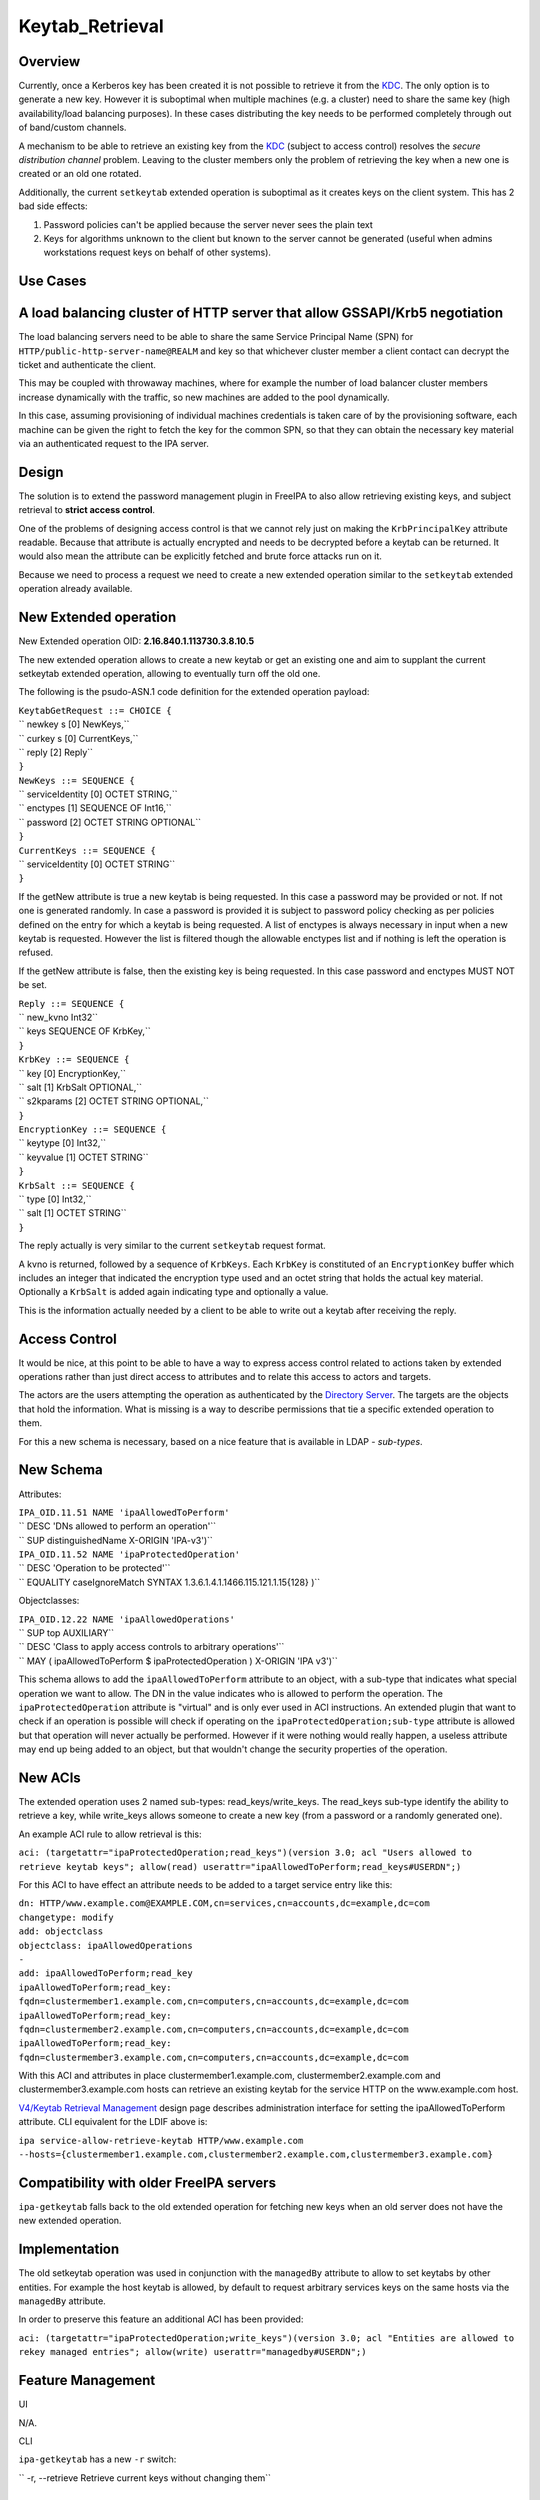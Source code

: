 Keytab_Retrieval
================

Overview
--------

Currently, once a Kerberos key has been created it is not possible to
retrieve it from the `KDC <Kerberos>`__. The only option is to generate
a new key. However it is suboptimal when multiple machines (e.g. a
cluster) need to share the same key (high availability/load balancing
purposes). In these cases distributing the key needs to be performed
completely through out of band/custom channels.

A mechanism to be able to retrieve an existing key from the
`KDC <Kerberos>`__ (subject to access control) resolves the *secure
distribution channel* problem. Leaving to the cluster members only the
problem of retrieving the key when a new one is created or an old one
rotated.

Additionally, the current ``setkeytab`` extended operation is suboptimal
as it creates keys on the client system. This has 2 bad side effects:

#. Password policies can't be applied because the server never sees the
   plain text
#. Keys for algorithms unknown to the client but known to the server
   cannot be generated (useful when admins workstations request keys on
   behalf of other systems).



Use Cases
---------



A load balancing cluster of HTTP server that allow GSSAPI/Krb5 negotiation
----------------------------------------------------------------------------------------------

The load balancing servers need to be able to share the same Service
Principal Name (SPN) for ``HTTP/public-http-server-name@REALM`` and key
so that whichever cluster member a client contact can decrypt the ticket
and authenticate the client.

This may be coupled with throwaway machines, where for example the
number of load balancer cluster members increase dynamically with the
traffic, so new machines are added to the pool dynamically.

In this case, assuming provisioning of individual machines credentials
is taken care of by the provisioning software, each machine can be given
the right to fetch the key for the common SPN, so that they can obtain
the necessary key material via an authenticated request to the IPA
server.

Design
------

The solution is to extend the password management plugin in FreeIPA to
also allow retrieving existing keys, and subject retrieval to **strict
access control**.

One of the problems of designing access control is that we cannot rely
just on making the ``KrbPrincipalKey`` attribute readable. Because that
attribute is actually encrypted and needs to be decrypted before a
keytab can be returned. It would also mean the attribute can be
explicitly fetched and brute force attacks run on it.

Because we need to process a request we need to create a new extended
operation similar to the ``setkeytab`` extended operation already
available.



New Extended operation
----------------------------------------------------------------------------------------------

New Extended operation OID: **2.16.840.1.113730.3.8.10.5**

The new extended operation allows to create a new keytab or get an
existing one and aim to supplant the current setkeytab extended
operation, allowing to eventually turn off the old one.

The following is the psudo-ASN.1 code definition for the extended
operation payload:

| ``KeytabGetRequest ::= CHOICE {``
| ``    newkey s     [0] NewKeys,``
| ``    curkey s     [0] CurrentKeys,``
| ``    reply        [2] Reply``
| ``}``
| ``NewKeys ::= SEQUENCE {``
| ``    serviceIdentity [0] OCTET STRING,``
| ``    enctypes        [1] SEQUENCE OF Int16,``
| ``    password        [2] OCTET STRING OPTIONAL``
| ``}``

| ``CurrentKeys ::= SEQUENCE {``
| ``    serviceIdentity [0] OCTET STRING``
| ``}``

If the getNew attribute is true a new keytab is being requested. In this
case a password may be provided or not. If not one is generated
randomly. In case a password is provided it is subject to password
policy checking as per policies defined on the entry for which a keytab
is being requested. A list of enctypes is always necessary in input when
a new keytab is requested. However the list is filtered though the
allowable enctypes list and if nothing is left the operation is refused.

If the getNew attribute is false, then the existing key is being
requested. In this case password and enctypes MUST NOT be set.

| ``Reply ::= SEQUENCE {``
| ``    new_kvno        Int32``
| ``    keys            SEQUENCE OF KrbKey,``
| ``}``

| ``KrbKey ::= SEQUENCE {``
| ``    key       [0] EncryptionKey,``
| ``    salt      [1] KrbSalt OPTIONAL,``
| ``    s2kparams [2] OCTET STRING OPTIONAL,``
| ``}``

| ``EncryptionKey ::= SEQUENCE {``
| ``    keytype   [0] Int32,``
| ``    keyvalue  [1] OCTET STRING``
| ``}``

| ``KrbSalt ::= SEQUENCE {``
| ``    type      [0] Int32,``
| ``    salt      [1] OCTET STRING``
| ``}``

The reply actually is very similar to the current ``setkeytab`` request
format.

A kvno is returned, followed by a sequence of ``KrbKeys``. Each
``KrbKey`` is constituted of an ``EncryptionKey`` buffer which includes
an integer that indicated the encryption type used and an octet string
that holds the actual key material. Optionally a ``KrbSalt`` is added
again indicating type and optionally a value.

This is the information actually needed by a client to be able to write
out a keytab after receiving the reply.



Access Control
----------------------------------------------------------------------------------------------

It would be nice, at this point to be able to have a way to express
access control related to actions taken by extended operations rather
than just direct access to attributes and to relate this access to
actors and targets.

The actors are the users attempting the operation as authenticated by
the `Directory Server <Directory_Server>`__. The targets are the objects
that hold the information. What is missing is a way to describe
permissions that tie a specific extended operation to them.

For this a new schema is necessary, based on a nice feature that is
available in LDAP - *sub-types*.



New Schema
----------------------------------------------------------------------------------------------

Attributes:

| ``IPA_OID.11.51 NAME 'ipaAllowedToPerform'``
| ``              DESC 'DNs allowed to perform an operation'``
| ``              SUP distinguishedName X-ORIGIN 'IPA-v3')``
| ``IPA_OID.11.52 NAME 'ipaProtectedOperation'``
| ``              DESC 'Operation to be protected'``
| ``              EQUALITY caseIgnoreMatch SYNTAX 1.3.6.1.4.1.1466.115.121.1.15{128} )``

Objectclasses:

| ``IPA_OID.12.22 NAME 'ipaAllowedOperations'``
| ``              SUP top AUXILIARY``
| ``              DESC 'Class to apply access controls to arbitrary operations'``
| ``              MAY ( ipaAllowedToPerform $ ipaProtectedOperation ) X-ORIGIN 'IPA v3')``

This schema allows to add the ``ipaAllowedToPerform`` attribute to an
object, with a sub-type that indicates what special operation we want to
allow. The DN in the value indicates who is allowed to perform the
operation. The ``ipaProtectedOperation`` attribute is "virtual" and is
only ever used in ACI instructions. An extended plugin that want to
check if an operation is possible will check if operating on the
``ipaProtectedOperation;sub-type`` attribute is allowed but that
operation will never actually be performed. However if it were nothing
would really happen, a useless attribute may end up being added to an
object, but that wouldn't change the security properties of the
operation.



New ACIs
----------------------------------------------------------------------------------------------

The extended operation uses 2 named sub-types: read_keys/write_keys. The
read_keys sub-type identify the ability to retrieve a key, while
write_keys allows someone to create a new key (from a password or a
randomly generated one).

An example ACI rule to allow retrieval is this:

``aci: (targetattr="ipaProtectedOperation;read_keys")(version 3.0; acl "Users allowed to retrieve keytab keys"; allow(read) userattr="ipaAllowedToPerform;read_keys#USERDN";)``

For this ACI to have effect an attribute needs to be added to a target
service entry like this:

| ``dn: HTTP/www.example.com@EXAMPLE.COM,cn=services,cn=accounts,dc=example,dc=com``
| ``changetype: modify``
| ``add: objectclass``
| ``objectclass: ipaAllowedOperations``
| ``-``
| ``add: ipaAllowedToPerform;read_key``
| ``ipaAllowedToPerform;read_key: fqdn=clustermember1.example.com,cn=computers,cn=accounts,dc=example,dc=com``
| ``ipaAllowedToPerform;read_key: fqdn=clustermember2.example.com,cn=computers,cn=accounts,dc=example,dc=com``
| ``ipaAllowedToPerform;read_key: fqdn=clustermember3.example.com,cn=computers,cn=accounts,dc=example,dc=com``

With this ACI and attributes in place clustermember1.example.com,
clustermember2.example.com and clustermember3.example.com hosts can
retrieve an existing keytab for the service HTTP on the www.example.com
host.

`V4/Keytab Retrieval Management <V4/Keytab_Retrieval_Management>`__
design page describes administration interface for setting the
ipaAllowedToPerform attribute. CLI equivalent for the LDIF above is:

``ipa service-allow-retrieve-keytab HTTP/www.example.com --hosts={clustermember1.example.com,clustermember2.example.com,clustermember3.example.com}``



Compatibility with older FreeIPA servers
----------------------------------------------------------------------------------------------

``ipa-getkeytab`` falls back to the old extended operation for fetching
new keys when an old server does not have the new extended operation.

Implementation
--------------

The old setkeytab operation was used in conjunction with the
``managedBy`` attribute to allow to set keytabs by other entities. For
example the host keytab is allowed, by default to request arbitrary
services keys on the same hosts via the ``managedBy`` attribute.

In order to preserve this feature an additional ACI has been provided:

``aci: (targetattr="ipaProtectedOperation;write_keys")(version 3.0; acl "Entities are allowed to rekey managed entries"; allow(write) userattr="managedby#USERDN";)``



Feature Management
------------------

UI

N/A.

CLI

``ipa-getkeytab`` has a new ``-r`` switch:

``  -r, --retrieve                                           Retrieve current keys without changing them``



How to Test
-----------



Use Case: A load balancing cluster of HTTP server that allow GSSAPI/Krb5 negotiation (TBD)
----------------------------------------------------------------------------------------------

#. Install FreeIPA server with DNS on a host, e.g. with hostname
   ``server.example.test``
#. Enroll FreeIPA clients ``client1.example.test`` and
   ``client2.example.test``
#. Create DNS A record ``client.example.test`` that has 2 forward
   addresses of ``client1.example.test`` and ``client2.example.test``
#. Add a new host ``client.example.test`` - there will be no client
   enrolled to it:

      ``ipa host-add client.example.test``

#. Add a new service HTTP/client.example.test:

      ``ipa service-add HTTP/client.example.test``

#. Allow ``client1.example.test`` and ``client2.example.test`` to read
   ``client.example.test`` Kerberos key by configuring
   ``ipaAllowedToPerform;read_key`` attribute following the example in
   `New ACIs <#New_ACIs>`__ section.

      ``ipa service-allow-retrieve-keytab HTTP/client.example.test --hosts={client1.example.test,client2.example.test}``

#. On both ``client1.example.test`` and ``client2.example.test`` read
   the keytab for ``client.example.test``

      ``ipa-getkeytab -r -s server.example.test -p HTTP/client.example.test -k /etc/httpd/conf/client.keytab``

#. Configure Apache with mod_auth_kerb on both clients and secure it
   with Kerberos
#. With any FreeIPA user with valid Kerberos ticket, try to access web
   server on ``client.example.test``. It should work fine whether
   forwarded to ``client1.example.test`` or ``client2.example.test``

`Category:FreeIPA V4 Test Plan <Category:FreeIPA_V4_Test_Plan>`__
`Category:FreeIPA Test Plan <Category:FreeIPA_Test_Plan>`__